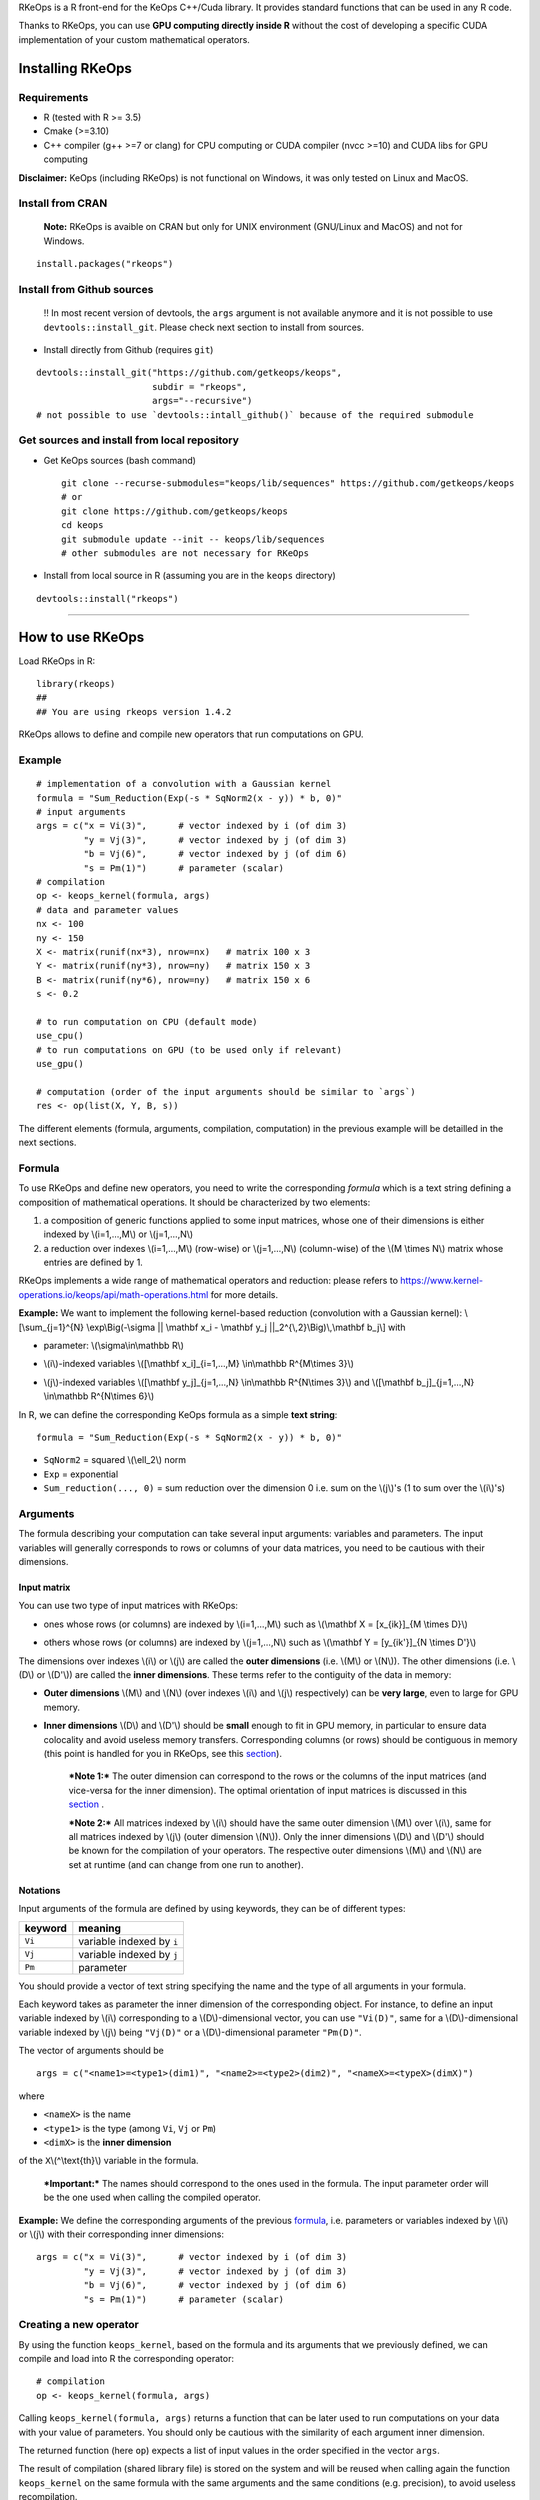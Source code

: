 | RKeOps is a R front-end for the KeOps C++/Cuda library. It provides
  standard functions that can be used in any R code.

Thanks to RKeOps, you can use **GPU computing directly inside R**
without the cost of developing a specific CUDA implementation of your
custom mathematical operators.

Installing RKeOps
=================

Requirements
------------

-  R (tested with R >= 3.5)
-  Cmake (>=3.10)
-  C++ compiler (g++ >=7 or clang) for CPU computing or CUDA compiler
   (nvcc >=10) and CUDA libs for GPU computing

**Disclaimer:** KeOps (including RKeOps) is not functional on Windows,
it was only tested on Linux and MacOS.

Install from CRAN
-----------------

    **Note:** RKeOps is avaible on CRAN but only for UNIX environment
    (GNU/Linux and MacOS) and not for Windows.

::

    install.packages("rkeops")

Install from Github sources
---------------------------

    !! In most recent version of devtools, the ``args`` argument is not
    available anymore and it is not possible to use
    ``devtools::install_git``. Please check next section to install from
    sources.

-  Install directly from Github (requires ``git``)

::

    devtools::install_git("https://github.com/getkeops/keops", 
                          subdir = "rkeops", 
                          args="--recursive")
    # not possible to use `devtools::intall_github()` because of the required submodule

Get sources and install from local repository
---------------------------------------------

-  Get KeOps sources (bash command)

   ::

       git clone --recurse-submodules="keops/lib/sequences" https://github.com/getkeops/keops
       # or
       git clone https://github.com/getkeops/keops
       cd keops
       git submodule update --init -- keops/lib/sequences
       # other submodules are not necessary for RKeOps

-  Install from local source in R (assuming you are in the ``keops``
   directory)

::

    devtools::install("rkeops")

--------------

How to use RKeOps
=================

Load RKeOps in R:

::

    library(rkeops)
    ## 
    ## You are using rkeops version 1.4.2

RKeOps allows to define and compile new operators that run computations
on GPU.

Example
-------

::

    # implementation of a convolution with a Gaussian kernel
    formula = "Sum_Reduction(Exp(-s * SqNorm2(x - y)) * b, 0)"
    # input arguments
    args = c("x = Vi(3)",      # vector indexed by i (of dim 3)
             "y = Vj(3)",      # vector indexed by j (of dim 3)
             "b = Vj(6)",      # vector indexed by j (of dim 6)
             "s = Pm(1)")      # parameter (scalar) 
    # compilation
    op <- keops_kernel(formula, args)
    # data and parameter values
    nx <- 100
    ny <- 150
    X <- matrix(runif(nx*3), nrow=nx)   # matrix 100 x 3
    Y <- matrix(runif(ny*3), nrow=ny)   # matrix 150 x 3
    B <- matrix(runif(ny*6), nrow=ny)   # matrix 150 x 6
    s <- 0.2

    # to run computation on CPU (default mode)
    use_cpu()
    # to run computations on GPU (to be used only if relevant)
    use_gpu()

    # computation (order of the input arguments should be similar to `args`)
    res <- op(list(X, Y, B, s))

The different elements (formula, arguments, compilation, computation) in
the previous example will be detailled in the next sections.

Formula
-------

To use RKeOps and define new operators, you need to write the
corresponding *formula* which is a text string defining a composition of
mathematical operations. It should be characterized by two elements:

#. a composition of generic functions applied to some input matrices,
   whose one of their dimensions is either indexed by \\(i=1,…,M\\) or
   \\(j=1,…,N\\)

#. a reduction over indexes \\(i=1,…,M\\) (row-wise) or \\(j=1,…,N\\)
   (column-wise) of the \\(M \\times N\\) matrix whose entries are
   defined by 1.

| RKeOps implements a wide range of mathematical operators and
  reduction: please refers to
  https://www.kernel-operations.io/keops/api/math-operations.html for
  more details.

**Example:** We want to implement the following kernel-based reduction
(convolution with a Gaussian kernel): \\[\\sum\_{j=1}^{N}
\\exp\\Big(-\\sigma \|\| \\mathbf x\_i - \\mathbf y\_j
\|\|\_2^{\\,2}\\Big)\\,\\mathbf b\_j\\] with

-  | parameter: \\(\\sigma\\in\\mathbb R\\)

-  | \\(i\\)-indexed variables \\([\\mathbf x\_i]\_{i=1,…,M}
     \\in\\mathbb R^{M\\times 3}\\)

-  | \\(j\\)-indexed variables \\([\\mathbf y\_j]\_{j=1,…,N}
     \\in\\mathbb R^{N\\times 3}\\) and \\([\\mathbf b\_j]\_{j=1,…,N}
     \\in\\mathbb R^{N\\times 6}\\)

In R, we can define the corresponding KeOps formula as a simple **text
string**:

::

    formula = "Sum_Reduction(Exp(-s * SqNorm2(x - y)) * b, 0)"

-  ``SqNorm2`` = squared \\(\\ell\_2\\) norm
-  ``Exp`` = exponential
-  ``Sum_reduction(..., 0)`` = sum reduction over the dimension 0 i.e.
   sum on the \\(j\\)'s (1 to sum over the \\(i\\)'s)

Arguments
---------

The formula describing your computation can take several input
arguments: variables and parameters. The input variables will generally
corresponds to rows or columns of your data matrices, you need to be
cautious with their dimensions.

Input matrix
~~~~~~~~~~~~

| You can use two type of input matrices with RKeOps:

-  | ones whose rows (or columns) are indexed by \\(i=1,…,M\\) such as
     \\(\\mathbf X = [x\_{ik}]\_{M \\times D}\\)

-  | others whose rows (or columns) are indexed by \\(j=1,…,N\\) such as
     \\(\\mathbf Y = [y\_{ik'}]\_{N \\times D'}\\)

| The dimensions over indexes \\(i\\) or \\(j\\) are called the **outer
  dimensions** (i.e. \\(M\\) or \\(N\\)). The other dimensions (i.e.
  \\(D\\) or \\(D'\\)) are called the **inner dimensions**. These terms
  refer to the contiguity of the data in memory:

-  | **Outer dimensions** \\(M\\) and \\(N\\) (over indexes \\(i\\) and
     \\(j\\) respectively) can be **very large**, even to large for GPU
     memory.

-  | **Inner dimensions** \\(D\\) and \\(D'\\) should be **small**
     enough to fit in GPU memory, in particular to ensure data
     colocality and avoid useless memory transfers. Corresponding
     columns (or rows) should be contiguous in memory (this point is
     handled for you in RKeOps, see this
     `section <#data-storage-orientation>`__).

    ***Note 1:*** The outer dimension can correspond to the rows or the
    columns of the input matrices (and vice-versa for the inner
    dimension). The optimal orientation of input matrices is discussed
    in this `section <#data-storage-orientation>`__ .

    | ***Note 2:*** All matrices indexed by \\(i\\) should have the same
      outer dimension \\(M\\) over \\(i\\), same for all matrices
      indexed by \\(j\\) (outer dimension \\(N\\)). Only the inner
      dimensions \\(D\\) and \\(D'\\) should be known for the
      compilation of your operators. The respective outer dimensions
      \\(M\\) and \\(N\\) are set at runtime (and can change from one
      run to another).

Notations
~~~~~~~~~

Input arguments of the formula are defined by using keywords, they can
be of different types:

+-----------+-----------------------------+
| keyword   | meaning                     |
+===========+=============================+
| ``Vi``    | variable indexed by ``i``   |
+-----------+-----------------------------+
| ``Vj``    | variable indexed by ``j``   |
+-----------+-----------------------------+
| ``Pm``    | parameter                   |
+-----------+-----------------------------+

You should provide a vector of text string specifying the name and the
type of all arguments in your formula.

| Each keyword takes as parameter the inner dimension of the
  corresponding object. For instance, to define an input variable
  indexed by \\(i\\) corresponding to a \\(D\\)-dimensional vector, you
  can use ``"Vi(D)"``, same for a \\(D\\)-dimensional variable indexed
  by \\(j\\) being ``"Vj(D)"`` or a \\(D\\)-dimensional parameter
  ``"Pm(D)"``.

The vector of arguments should be

::

    args = c("<name1>=<type1>(dim1)", "<name2>=<type2>(dim2)", "<nameX>=<typeX>(dimX)")

where

-  ``<nameX>`` is the name
-  ``<type1>`` is the type (among ``Vi``, ``Vj`` or ``Pm``)
-  ``<dimX>`` is the **inner dimension**

| of the ``X``\\(^\\text{th}\\) variable in the formula.

    ***Important:*** The names should correspond to the ones used in the
    formula. The input parameter order will be the one used when calling
    the compiled operator.

**Example:** We define the corresponding arguments of the previous
`formula <#formula>`__, i.e. parameters or variables indexed by \\(i\\)
or \\(j\\) with their corresponding inner dimensions:

::

    args = c("x = Vi(3)",      # vector indexed by i (of dim 3)
             "y = Vj(3)",      # vector indexed by j (of dim 3)
             "b = Vj(6)",      # vector indexed by j (of dim 6)
             "s = Pm(1)")      # parameter (scalar) 

Creating a new operator
-----------------------

By using the function ``keops_kernel``, based on the formula and its
arguments that we previously defined, we can compile and load into R the
corresponding operator:

::

    # compilation
    op <- keops_kernel(formula, args)

| Calling ``keops_kernel(formula, args)`` returns a function that can be
  later used to run computations on your data with your value of
  parameters. You should only be cautious with the similarity of each
  argument inner dimension.

The returned function (here ``op``) expects a list of input values in
the order specified in the vector ``args``.

The result of compilation (shared library file) is stored on the system
and will be reused when calling again the function ``keops_kernel`` on
the same formula with the same arguments and the same conditions (e.g.
precision), to avoid useless recompilation.

Run computations
----------------

We generate data with inner dimensions (number of columns) corresponding
to each arguments expected by the operator ``op``. The function ``op``
takes in input a list of input arguments. If the list if named, ``op``
checks the association between the supplied names and the names of the
formula arguments. In this case only, it can also correct the order of
the input list to match the expected order of arguments.

::

    # data and parameter values
    nx <- 100
    ny <- 150
    X <- matrix(runif(nx*3), nrow=nx)   # matrix 100 x 3
    Y <- matrix(runif(ny*3), nrow=ny)   # matrix 150 x 3
    B <- matrix(runif(ny*6), nrow=ny)   # matrix 150 x 6
    s <- 0.2

    # to run computation on CPU (default mode)
    use_cpu()
    # to run computations on GPU (to be used only if relevant)
    use_gpu()

    # computation (order of the input arguments should be similar to `args`)
    res <- op(list(x, y, beta, s))

Computing gradients
-------------------

You can define gradients directly in the formula, e.g.

::

    # defining a formula with a Gradient
    formula <- "Grad(Sum_Reduction(SqNorm2(x-y), 0), x, eta)"
    args <- c("x=Vi(0,3)", "y=Vj(1,3)", "eta=Vi(2,1)")
    # compiling the corresponding operator
    op <- keops_kernel(formula, args)

    # data
    nx <- 100
    ny <- 150
    x <- matrix(runif(nx*3), nrow=nx, ncol=3)     # matrix 100 x 3
    y <- matrix(runif(ny*3), nrow=ny, ncol=3)     # matrix 150 x 3
    eta <- matrix(runif(nx*1), nrow=nx, ncol=1)   # matrix 100 x 1

    # computation
    input <- list(x, y, eta)
    res <- op(input)

where ``eta`` is the new variable at which the gradient is computed, its
dimension should correspond to the output dimension of the operation
inside the gradient (here ``SqNorm2(x-y)`` is of dimension 1).

You can also use the function ``keops_grad`` to derive existing KeOps
operators.

::

    # defining an operator (reduction on squared distance)
    formula <- "Sum_Reduction(SqNorm2(x-y), 0)"
    args <- c("x=Vi(0,3)", "y=Vj(1,3)")
    op <- keops_kernel(formula, args)
    # defining its gradient regarding x
    grad_op <- keops_grad(op, var="x")

    # data
    nx <- 100
    ny <- 150
    x <- matrix(runif(nx*3), nrow=nx, ncol=3)     # matrix 100 x 3
    y <- matrix(runif(ny*3), nrow=ny, ncol=3)     # matrix 150 x 3
    eta <- matrix(runif(nx*1), nrow=nx, ncol=1)   # matrix 100 x 1

    # computation
    input <- list(x, y, eta)
    res <- grad_op(input)

**Note:** when defining a gradient, the operator created by
``keops_grad``\ requires an additional variable whose inner dimension
corresponds to the output dimension of the derived formula (here
``SqNorm2(x-y)`` is a real-valued function, hence dimension 1) and outer
dimension corresponds to the outer dimension of the variable regarding
which the gradient is taken (here ``x``).

RKeOps options
--------------

RKeOps behavior is driven by specific options in ``R`` global options
scope. Such options are set up when loading RKeOps (i.e. by calling
``library(rkeops)``).

You can get the current values of RKeOps options with

::

    get_rkeops_options()

To (re)set RKeOps options to default values, run:

::

    set_rkeops_options()

To set a specific option with a given value, you can do:

::

    set_rkeops_option(option, value)
    # `option` = text string, name of the option to set up
    # `value` = whatever value to assign to the chosen option

Check ``?set_rkeops_option`` for more details.

Compile options
~~~~~~~~~~~~~~~

-  ``use_cuda_if_possible``: by default, user-defined operators are
   compiled for GPU if CUDA is available (and compiled for CPU
   otherwise).

::

    # enable compiling for GPU if available (not necessary if using default options)
    compile4gpu()
    # or equivalently
    set_rkeops_option("use_cuda_if_possible", 1)
    # disable compiling for GPU
    set_rkeops_option("use_cuda_if_possible", 0)

-  ``precision``: by default, user-defined operators are compiled to use
   float 32bits for computations (faster than float 64bits or double,
   compensated sum is available to reduce errors inherent to float
   32bits operations)

::

    set_rkeops_option("precision", "float")    # float 32bits (default)
    set_rkeops_option("precision", "double")   # float 64bits

You can directly change the precision used in compiled operators with
the functions ``compile4float32`` and ``compile4float64`` which
respectively enable float 32bits precision (default) and float 64bits
(or double) precision.

-  other compile options (including boolean value to enable verbosity or
   to add debugging flag), see ``?compile_options``

Choosing CPU or GPU computing at runtime
~~~~~~~~~~~~~~~~~~~~~~~~~~~~~~~~~~~~~~~~

By default, RKeOps runs computations on CPU (even for GPU-compiled
operators). To enable GPU computing, you can run (before calling your
operator):

::

    use_gpu()
    # see `?runtime_options` for a more advanced use of GPU inside RKeOps

You can also specify the GPU id that you want to use, e.g.
``use_gpu(device=0)`` to use GPU 0 (default) for instance.

To deactivate GPU computations, you can run ``use_cpu()``.

    In CPU mode, you can control the number of CPU cores used by RKeOps
    for computations, e.g. with ``use_cpu(ncore = 2)`` to run on 2
    cores.

Other runtime options
~~~~~~~~~~~~~~~~~~~~~

-  ``device_id``: choose on which GPU the computations will be done,
   default is 0.

::

    set_rkeops_option("device_id", 0)

***Note***: We recommend to handle GPU assignation outside RKeOps, for
instance by setting the environment variable ``CUDA_VISIBLE_DEVICES``.
Thus, you can keep the default GPU device id = 0 in RKeOps.

-  Other runtime options, see ``?runtime_options``

Advanced use
------------

Precision
~~~~~~~~~

By default, RKeOps uses float 32bits precision for computations. Since R
only considers 64bits floating point numbers, if you want to use float
32bits, input data and output results will be casted befors and after
computations respectively in your RKeOps operator. If your application
requires to use float 64bits (double) precision, keep in mind that you
will suffer a performance loss (potentially not an issue on high-end
GPUs). In any case, compensated summation reduction is available in
KeOps to correct for 32bits floating point arithmetic errors.

Data storage orientation
~~~~~~~~~~~~~~~~~~~~~~~~

| In R, matrices are stored using a column-major order, meaning that a
  \\(M \\times D\\) matrix is stored in memory as a succession of
  \\(D\\) vectors of length \\(M\\) representing each of its columns. A
  consequence is that two successive entries of a column are contiguous
  in memory, but two successive entries of a row are separated by
  \\(M\\) elements. See this
  `page <https://en.wikipedia.org/wiki/Row-_and_column-major_order>`__
  for more details.

For RKeOps to be computationnally efficient, it is important that
elements of the input matrices are contiguous along the inner dimensions
\\(D\\) (or \\(D'\\)). Thus, it is recommended to use input matrices
where the outer dimension (i.e. indexes \\(i\\) or \\(j\\)) are the
columns, and inner dimensions the rows, e.g. transpose matrices
\\(\\mathbf X^{t} = [x\_{ki}]\_{D \\times M}\\) or \\(\\mathbf Y^{t} =
[y\_{k'i}]\_{D' \\times N}\\).

    | ***Important:*** In machine learning and statistics, we generally
      use data matrices where each sample/observation/individual is a
      row, i.e. matrices where the outer dimensions correspond to rows,
      e.g. \\(\\mathbf X = [x\_{ik}]\_{M \\times D}\\), \\(\\mathbf Y =
      [y\_{ik'}]\_{N \\times D'}\\).
    | This is the default using case of RKeOps. RKeOps will then
      automatically convert your matrices to their transpose, where the
      outer dimensions correspond to columns.
    | If you want to use data where the inner dimension directly
      corresponds to rows of your matrices, i.e. \\(\\mathbf X^{t} =
      [x\_{ki}]\_{D \\times M}\\) or \\(\\mathbf Y^{t} = [y\_{k'i}]\_{D'
      \\times N}\\), you just need to specify the input parameter
      ``inner_dim=0`` when calling your operator.

Example:

::

    # standard column reduction of a matrix product
    op <- keops_kernel(formula = "Sum_Reduction((x|y), 1)",
                       args = c("x=Vi(3)", "y=Vj(3)"))

    # data (inner dimension = columns)
    nx <- 10
    ny <- 15
    # x_i = rows of the matrix X
    X <- matrix(runif(nx*3), nrow=nx, ncol=3)
    # y_j = rows of the matrix Y
    Y <- matrix(runif(ny*3), nrow=ny, ncol=3)
    # computing the result (here, by default `inner_dim=1` and columns corresponds
    # to the inner dimension)
    res <- op(list(X,Y))

    # data (inner dimension = rows)
    nx <- 10
    ny <- 15
    # x_i = columns of the matrix X
    X <- matrix(runif(nx*3), nrow=3, ncol=nx)
    # y_j = columns of the matrix Y
    Y <- matrix(runif(ny*3), nrow=3, ncol=ny)
    # computing the result (we specify `inner_dim=0` to indicate that rows
    # corresponds to the inner dimension)
    res <- op(list(X,Y), inner_dim=0)

Compilation files and cleaning
~~~~~~~~~~~~~~~~~~~~~~~~~~~~~~

The compilation of new operators produces shared library (or share
object ``.so``) files stored in a ``build`` sub-directory of the package
installation directory, to be reused and avoid recompilation of already
defined operators.

You can check where your compiled operators are stored by running
``get_build_dir()``. To clean RKeOps install and remove all shared
library files, you can run ``clean_rkeops()``.
